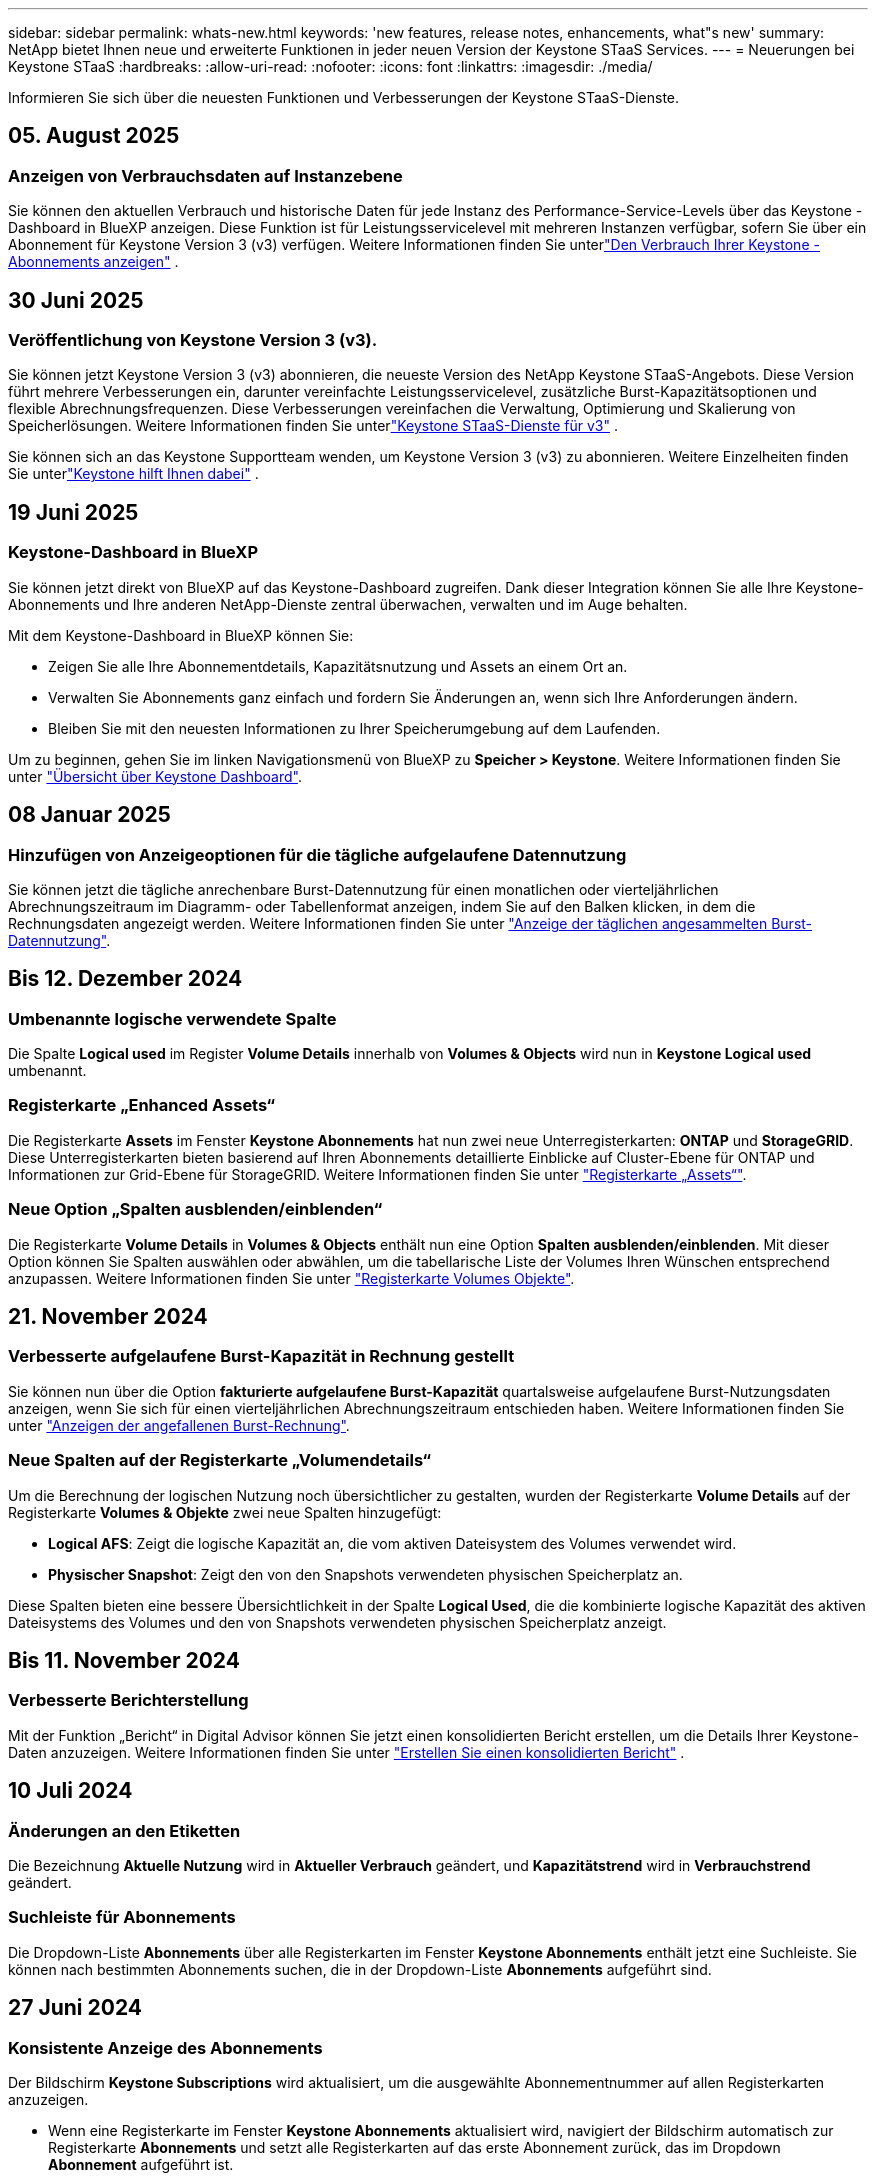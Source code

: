 ---
sidebar: sidebar 
permalink: whats-new.html 
keywords: 'new features, release notes, enhancements, what"s new' 
summary: NetApp bietet Ihnen neue und erweiterte Funktionen in jeder neuen Version der Keystone STaaS Services. 
---
= Neuerungen bei Keystone STaaS
:hardbreaks:
:allow-uri-read: 
:nofooter: 
:icons: font
:linkattrs: 
:imagesdir: ./media/


[role="lead"]
Informieren Sie sich über die neuesten Funktionen und Verbesserungen der Keystone STaaS-Dienste.



== 05. August 2025



=== Anzeigen von Verbrauchsdaten auf Instanzebene

Sie können den aktuellen Verbrauch und historische Daten für jede Instanz des Performance-Service-Levels über das Keystone -Dashboard in BlueXP anzeigen. Diese Funktion ist für Leistungsservicelevel mit mehreren Instanzen verfügbar, sofern Sie über ein Abonnement für Keystone Version 3 (v3) verfügen. Weitere Informationen finden Sie unterlink:https://docs.netapp.com/us-en/keystone-staas/integrations/current-usage-tab.html["Den Verbrauch Ihrer Keystone -Abonnements anzeigen"] .



== 30 Juni 2025



=== Veröffentlichung von Keystone Version 3 (v3).

Sie können jetzt Keystone Version 3 (v3) abonnieren, die neueste Version des NetApp Keystone STaaS-Angebots. Diese Version führt mehrere Verbesserungen ein, darunter vereinfachte Leistungsservicelevel, zusätzliche Burst-Kapazitätsoptionen und flexible Abrechnungsfrequenzen. Diese Verbesserungen vereinfachen die Verwaltung, Optimierung und Skalierung von Speicherlösungen. Weitere Informationen finden Sie unterlink:https://docs.netapp.com/us-en/keystone-staas/concepts/metrics.html["Keystone STaaS-Dienste für v3"] .

Sie können sich an das Keystone Supportteam wenden, um Keystone Version 3 (v3) zu abonnieren. Weitere Einzelheiten finden Sie unterlink:https://docs.netapp.com/us-en/keystone-staas/concepts/gssc.html["Keystone hilft Ihnen dabei"] .



== 19 Juni 2025



=== Keystone-Dashboard in BlueXP

Sie können jetzt direkt von BlueXP auf das Keystone-Dashboard zugreifen. Dank dieser Integration können Sie alle Ihre Keystone-Abonnements und Ihre anderen NetApp-Dienste zentral überwachen, verwalten und im Auge behalten.

Mit dem Keystone-Dashboard in BlueXP können Sie:

* Zeigen Sie alle Ihre Abonnementdetails, Kapazitätsnutzung und Assets an einem Ort an.
* Verwalten Sie Abonnements ganz einfach und fordern Sie Änderungen an, wenn sich Ihre Anforderungen ändern.
* Bleiben Sie mit den neuesten Informationen zu Ihrer Speicherumgebung auf dem Laufenden.


Um zu beginnen, gehen Sie im linken Navigationsmenü von BlueXP zu *Speicher > Keystone*. Weitere Informationen finden Sie unter link:https://docs.netapp.com/us-en/keystone-staas/integrations/dashboard-overview.html["Übersicht über Keystone Dashboard"].



== 08 Januar 2025



=== Hinzufügen von Anzeigeoptionen für die tägliche aufgelaufene Datennutzung

Sie können jetzt die tägliche anrechenbare Burst-Datennutzung für einen monatlichen oder vierteljährlichen Abrechnungszeitraum im Diagramm- oder Tabellenformat anzeigen, indem Sie auf den Balken klicken, in dem die Rechnungsdaten angezeigt werden. Weitere Informationen finden Sie unter link:./integrations/consumption-tab.html#view-daily-accrued-burst-data-usage["Anzeige der täglichen angesammelten Burst-Datennutzung"].



== Bis 12. Dezember 2024



=== Umbenannte logische verwendete Spalte

Die Spalte *Logical used* im Register *Volume Details* innerhalb von *Volumes & Objects* wird nun in *Keystone Logical used* umbenannt.



=== Registerkarte „Enhanced Assets“

Die Registerkarte *Assets* im Fenster *Keystone Abonnements* hat nun zwei neue Unterregisterkarten: *ONTAP* und *StorageGRID*. Diese Unterregisterkarten bieten basierend auf Ihren Abonnements detaillierte Einblicke auf Cluster-Ebene für ONTAP und Informationen zur Grid-Ebene für StorageGRID. Weitere Informationen finden Sie unter link:./integrations/assets-tab.html["Registerkarte „Assets“"^].



=== Neue Option „Spalten ausblenden/einblenden“

Die Registerkarte *Volume Details* in *Volumes & Objects* enthält nun eine Option *Spalten ausblenden/einblenden*. Mit dieser Option können Sie Spalten auswählen oder abwählen, um die tabellarische Liste der Volumes Ihren Wünschen entsprechend anzupassen. Weitere Informationen finden Sie unter link:./integrations/volumes-objects-tab.html["Registerkarte Volumes  Objekte"^].



== 21. November 2024



=== Verbesserte aufgelaufene Burst-Kapazität in Rechnung gestellt

Sie können nun über die Option *fakturierte aufgelaufene Burst-Kapazität* quartalsweise aufgelaufene Burst-Nutzungsdaten anzeigen, wenn Sie sich für einen vierteljährlichen Abrechnungszeitraum entschieden haben. Weitere Informationen finden Sie unter link:./integrations/consumption-tab.html#view-accrued-burst["Anzeigen der angefallenen Burst-Rechnung"^].



=== Neue Spalten auf der Registerkarte „Volumendetails“

Um die Berechnung der logischen Nutzung noch übersichtlicher zu gestalten, wurden der Registerkarte *Volume Details* auf der Registerkarte *Volumes & Objekte* zwei neue Spalten hinzugefügt:

* *Logical AFS*: Zeigt die logische Kapazität an, die vom aktiven Dateisystem des Volumes verwendet wird.
* *Physischer Snapshot*: Zeigt den von den Snapshots verwendeten physischen Speicherplatz an.


Diese Spalten bieten eine bessere Übersichtlichkeit in der Spalte *Logical Used*, die die kombinierte logische Kapazität des aktiven Dateisystems des Volumes und den von Snapshots verwendeten physischen Speicherplatz anzeigt.



== Bis 11. November 2024



=== Verbesserte Berichterstellung

Mit der Funktion „Bericht“ in Digital Advisor können Sie jetzt einen konsolidierten Bericht erstellen, um die Details Ihrer Keystone-Daten anzuzeigen. Weitere Informationen finden Sie unter link:./integrations/options.html#generate-consolidated-report-from-digital-advisor["Erstellen Sie einen konsolidierten Bericht"^] .



== 10 Juli 2024



=== Änderungen an den Etiketten

Die Bezeichnung *Aktuelle Nutzung* wird in *Aktueller Verbrauch* geändert, und *Kapazitätstrend* wird in *Verbrauchstrend* geändert.



=== Suchleiste für Abonnements

Die Dropdown-Liste *Abonnements* über alle Registerkarten im Fenster *Keystone Abonnements* enthält jetzt eine Suchleiste. Sie können nach bestimmten Abonnements suchen, die in der Dropdown-Liste *Abonnements* aufgeführt sind.



== 27 Juni 2024



=== Konsistente Anzeige des Abonnements

Der Bildschirm *Keystone Subscriptions* wird aktualisiert, um die ausgewählte Abonnementnummer auf allen Registerkarten anzuzeigen.

* Wenn eine Registerkarte im Fenster *Keystone Abonnements* aktualisiert wird, navigiert der Bildschirm automatisch zur Registerkarte *Abonnements* und setzt alle Registerkarten auf das erste Abonnement zurück, das im Dropdown *Abonnement* aufgeführt ist.
* Wenn das ausgewählte Abonnement nicht für Leistungskennzahlen abonniert ist, wird auf der Registerkarte *Leistung* das erste Abonnement angezeigt, das im *Abonnement*-Dropdown bei der Navigation aufgeführt wird.




== 29 Mai 2024



=== Erweiterte Burst-Anzeige

Der *Burst*-Indikator im Nutzungsindex wird erweitert, um den prozentualen Wert für die Burst-Grenze anzuzeigen. Dieser Wert ändert sich je nach dem vereinbarten Burst-Limit für ein Abonnement. Sie können den Burst-Grenzwert auch auf der Registerkarte *Abonnements* anzeigen, indem Sie in der Spalte *Nutzungsstatus* den Mauszeiger über die Anzeige *Burst-Verwendung* bewegen.



=== Hinzufügen von Service-Leveln

Die Service-Level *CVO Primary* und *CVO Secondary* unterstützen Cloud Volumes ONTAP für Abonnements, die Ratenpläne mit Null gebuchter Kapazität oder solche mit einem Metro-Cluster konfiguriert haben.

* Sie können die Kapazitätsauslastungsgrafik für diese Service-Levels vom alten Dashboard des Widgets *Keystone Abonnements* und der Registerkarte *Kapazitätstrend* sowie detaillierte Nutzungsinformationen aus der Registerkarte *Aktuelle Nutzung* anzeigen.
* Auf der Registerkarte *Abonnements* werden diese Servicelevel als angezeigt `CVO (v2)` In der Spalte *Usage Type*, die die Identifizierung der Abrechnung nach diesen Service Levels ermöglicht.




=== Zoom-Funktion für kurzfristige Bursts

Die Registerkarte *Capacity Trend* enthält jetzt eine Zoom-in-Funktion, um die Details von kurzfristigen Bursts in den Nutzungdiagrammen anzuzeigen. Weitere Informationen finden Sie unter link:./integrations/consumption-tab.html["Registerkarte „Kapazitätstrend“"^].



=== Verbesserte Anzeige von Abonnements

Die Standardanzeige der Abonnements wird erweitert, um nach Tracking-ID zu sortieren. Die Abonnements auf der Registerkarte *Abonnements*, auch in den Dropdown-Menüs *Abonnement* und den CSV-Berichten, werden nun nach der alphabetischen Reihenfolge der Tracking-IDs in der Reihenfolge a, A, b, B usw. angezeigt.



=== Verbesserte Anzeige der aufgelaufenen Burst-Funktion

Die QuickInfo, die angezeigt wird, wenn Sie den Mauszeiger über dem Balkendiagramm für die Kapazitätsnutzung auf der Registerkarte *Kapazitätstrend* bewegen, zeigt nun die Art des aufgelaufenen Burst basierend auf der gebuchten Kapazität an. Es unterscheidet zwischen vorläufigen und fakturierten aufgelaufenen Burst und zeigt *provisorischer aufgelaufener Verbrauch* und *fakturierter aufgelaufener Verbrauch* für Abonnements mit Nulltarifen und *vorläufig aufgelaufener Burst* und *fakturierte aufgelaufene Burst* für diejenigen mit nicht-Null-zugesuchter Kapazität.



== 09 Mai 2024



=== Neue Spalten in CSV-Berichten

Die CSV-Berichte auf der Registerkarte *Capacity Trend* enthalten nun die Spalten *Subscription Number* und *Account Name* für verbesserte Details.



=== Spalte „Enhanced Usage Type“

Die Spalte *Usage Type* auf der Registerkarte *Subscriptions* wird erweitert, um logische und physische Nutzungen als kommagetrennte Werte für Abonnements anzuzeigen, die Service-Level für Datei und Objekt abdecken.



=== Zugriff auf Details zum Objekt-Storage über die Registerkarte „Volume Details“

Die Registerkarte *Volume Details* auf der Registerkarte *Volumes & Objekte* bietet nun Details zum Objektspeicher sowie Volume-Informationen für Abonnements, die Service-Level für Datei und Objekt enthalten. Sie können auf die Schaltfläche *Object Storage Details* im Register *Volume Details* klicken, um die Details anzuzeigen.



== 28 März 2024



=== Verbesserung der QoS-Richtlinienkonformität auf der Registerkarte „Volume Details“

Die Registerkarte *Volume Details* auf der Registerkarte *Volumes & Objekte* bietet jetzt einen besseren Einblick in die Einhaltung der QoS-Richtlinien. Die früher als *AQoS* bekannte Spalte wird in *Compliant* umbenannt, was angibt, ob die QoS-Richtlinie konform ist. Zusätzlich wird eine neue Spalte *QoS Policy Type* hinzugefügt, die angibt, ob die Policy fest oder adaptiv ist. Wenn keines der beiden Werte zutrifft, wird in der Spalte „_Not available_“ angezeigt. Weitere Informationen finden Sie unter link:./integrations/volumes-objects-tab.html["Registerkarte Volumes  Objekte"^].



=== Neue Spalte und vereinfachte Abonnementanzeige auf der Registerkarte „Volume Summary“

* Die Registerkarte *Volume Summary* auf der Registerkarte *Volumes & Objekte* enthält nun eine neue Spalte mit dem Titel *protected*. Diese Spalte enthält eine Anzahl der geschützten Volumes, die Ihren abonnierten Service-Levels zugeordnet sind. Wenn Sie auf die Anzahl der geschützten Volumes klicken, gelangen Sie auf die Registerkarte *Volume Details*, auf der Sie eine gefilterte Liste geschützter Volumes anzeigen können.
* Die Registerkarte *Volume Summary* wird aktualisiert, um nur Basisabonnements anzuzeigen, ohne Add-on-Dienste. Weitere Informationen finden Sie unter link:./integrations/volumes-objects-tab.html["Registerkarte Volumes  Objekte"^].




=== Ändern Sie auf der Registerkarte „Kapazitätstrend“ die Detailanzeige für aufgelaufene Burst

Die QuickInfo, die angezeigt wird, wenn Sie den Mauszeiger über dem Balkendiagramm für die Kapazitätsnutzung auf der Registerkarte *Kapazitätstrend* bewegen, zeigt die Details der aufgelaufenen Bursts für den aktuellen Monat an. Die Details werden in den vergangenen Monaten nicht verfügbar sein.



=== Verbesserter Zugriff zum Anzeigen historischer Daten für Keystone Abonnements

Sie können sich nun Verlaufsdaten ansehen, wenn ein Keystone Abonnement geändert oder verlängert wird. Sie können das Startdatum eines Abonnements auf ein vorheriges Datum einstellen, um Folgendes anzuzeigen:

* Daten zum Verbrauch und zur aufgelaufenen Burst-Nutzung von der Registerkarte *Kapazitätstrend*.
* Leistungsmetriken von ONTAP-Volumes aus der Registerkarte *Leistung*.


Die Daten werden basierend auf dem ausgewählten Startdatum des Abonnements angezeigt.



== 29 Februar 2024



=== Hinzufügen der Registerkarte „Assets“

Der Bildschirm *Keystone Subscriptions* enthält jetzt die Registerkarte *Assets*. Auf dieser neuen Registerkarte werden basierend auf Ihren Abonnements Informationen auf Cluster-Ebene angezeigt. Weitere Informationen finden Sie unter link:./integrations/assets-tab.html["Registerkarte „Assets“"^].



=== Verbesserungen an der Registerkarte Volumes & Objekte

Um Ihre ONTAP-Systemvolumes besser zu machen, wurden zwei neue Tabulatortasten, *Volume Summary* und *Volume Details*, auf der Registerkarte *Volumes* hinzugefügt. Die Registerkarte *Volume Summary* bietet eine Gesamtanzahl der Volumes, die Ihren abonnierten Service-Levels zugeordnet sind, einschließlich des AQoS-Compliance-Status und der Kapazitätsinformationen. Die Registerkarte *Volume Details* listet alle Volumes und ihre Besonderheiten auf. Weitere Informationen finden Sie unter link:./integrations/volumes-objects-tab.html["Registerkarte Volumes  Objekte"^].



=== Verbesserte Suchfunktionen auf Digital Advisor

Die Suchparameter auf dem *Digital Advisor*-Bildschirm enthalten nun die für Keystone Abonnements erstellten Keystone Abonnementnummern und Watchlisten. Sie können die ersten drei Zeichen einer Abonnementnummer oder eines Watchlist-Namens eingeben. Weitere Informationen finden Sie unter link:./integrations/keystone-aiq.html["Sehen Sie sich das Keystone-Dashboard auf Active IQ Digital Advisor an"^].



=== Zeitstempel der Verbrauchsdaten anzeigen

Sie können den Zeitstempel der Verbrauchsdaten (in UTC) auf dem alten Dashboard des Widgets *Keystone Abonnements* anzeigen.



== 13 Februar 2024



=== Möglichkeit, Abonnements anzuzeigen, die mit einem primären Abonnement verknüpft sind

Bei einigen Ihrer primären Abonnements können sekundäre verknüpfte Abonnements vorhanden sein. In diesem Fall wird die primäre Abonnementnummer weiterhin in der Spalte *Abonnementnummer* angezeigt, während die verknüpften Abonnementnummern in einer neuen Spalte *verknüpfte Abonnements* auf der Registerkarte *Abonnements* aufgeführt werden. Die Spalte *Verknüpfte Abonnements* steht Ihnen nur dann zur Verfügung, wenn Sie mit Abonnements verknüpft sind, und Sie können Informationsmeldungen sehen, die Sie darüber informieren.



== 11 Januar 2024



=== Die Rechnungsdaten wurden für aufgelaufene Burst zurückgegeben

Die Bezeichnungen für *aufgelaufene Burst* werden nun auf der Registerkarte *Kapazitätstrend* in *fakturierte aufgelaufene Burst* geändert. Wenn Sie diese Option auswählen, können Sie die monatlichen Diagramme für die berechneten aufgelaufenen Burst-Daten anzeigen. Weitere Informationen finden Sie unter link:./integrations/consumption-tab.html#view-accrued-burst["Anzeigen der angefallenen Burst-Rechnung"^].



=== Details des aufgelaufenen Verbrauchs für spezifische Tarifpläne

Wenn Sie ein Abonnement mit Tarifen mit _Null_ gebuchter Kapazität haben, können Sie die Details des aufgelaufenen Verbrauchs auf der Registerkarte *Kapazitätstrend* anzeigen. Bei Auswahl der Option *fakturierter aufgelaufener Verbrauch* können Sie die monatlichen Diagramme für die berechneten aufgelaufenen Verbrauchsdaten anzeigen.



== Bis 15. Dezember 2023



=== Möglichkeit zur Suche nach Watchlisten

Die Unterstützung für Watchlisten in Digital Advisor wurde auf Keystone Systeme erweitert. Sie können jetzt die Details der Abonnements für mehrere Kunden anzeigen, indem Sie mit Watchlisten suchen. Weitere Informationen über die Verwendung von Watchlisten in Keystone STaaS finden Sie unter link:./integrations/keystone-aiq.html#search-by-keystone-watchlists["Sie können nach Keystone Watchlisten suchen"^].



=== Datum in UTC-Zeitzone umgewandelt

Die auf den Registerkarten des Bildschirms *Keystone-Abonnements* von Digital Advisor zurückgegebenen Daten werden in UTC-Zeit (Server-Zeitzone) angezeigt. Wenn Sie ein Datum für die Abfrage eingeben, wird es automatisch als UTC-Zeit betrachtet. Weitere Informationen finden Sie unter link:./integrations/keystone-aiq.html["Keystone Abonnement-Dashboard und Berichterstellung"^].
